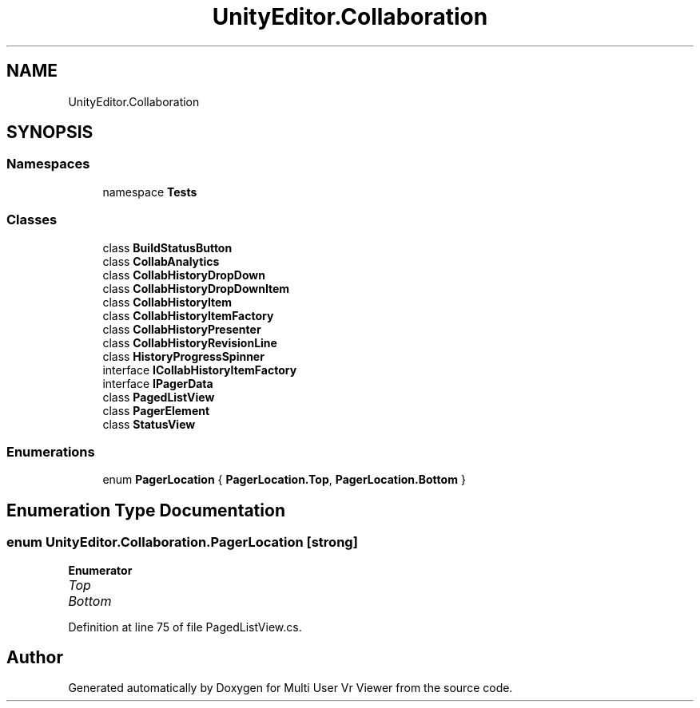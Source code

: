 .TH "UnityEditor.Collaboration" 3 "Sat Jul 20 2019" "Version https://github.com/Saurabhbagh/Multi-User-VR-Viewer--10th-July/" "Multi User Vr Viewer" \" -*- nroff -*-
.ad l
.nh
.SH NAME
UnityEditor.Collaboration
.SH SYNOPSIS
.br
.PP
.SS "Namespaces"

.in +1c
.ti -1c
.RI "namespace \fBTests\fP"
.br
.in -1c
.SS "Classes"

.in +1c
.ti -1c
.RI "class \fBBuildStatusButton\fP"
.br
.ti -1c
.RI "class \fBCollabAnalytics\fP"
.br
.ti -1c
.RI "class \fBCollabHistoryDropDown\fP"
.br
.ti -1c
.RI "class \fBCollabHistoryDropDownItem\fP"
.br
.ti -1c
.RI "class \fBCollabHistoryItem\fP"
.br
.ti -1c
.RI "class \fBCollabHistoryItemFactory\fP"
.br
.ti -1c
.RI "class \fBCollabHistoryPresenter\fP"
.br
.ti -1c
.RI "class \fBCollabHistoryRevisionLine\fP"
.br
.ti -1c
.RI "class \fBHistoryProgressSpinner\fP"
.br
.ti -1c
.RI "interface \fBICollabHistoryItemFactory\fP"
.br
.ti -1c
.RI "interface \fBIPagerData\fP"
.br
.ti -1c
.RI "class \fBPagedListView\fP"
.br
.ti -1c
.RI "class \fBPagerElement\fP"
.br
.ti -1c
.RI "class \fBStatusView\fP"
.br
.in -1c
.SS "Enumerations"

.in +1c
.ti -1c
.RI "enum \fBPagerLocation\fP { \fBPagerLocation\&.Top\fP, \fBPagerLocation\&.Bottom\fP }"
.br
.in -1c
.SH "Enumeration Type Documentation"
.PP 
.SS "enum \fBUnityEditor\&.Collaboration\&.PagerLocation\fP\fC [strong]\fP"

.PP
\fBEnumerator\fP
.in +1c
.TP
\fB\fITop \fP\fP
.TP
\fB\fIBottom \fP\fP
.PP
Definition at line 75 of file PagedListView\&.cs\&.
.SH "Author"
.PP 
Generated automatically by Doxygen for Multi User Vr Viewer from the source code\&.

